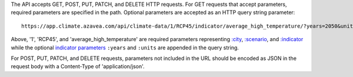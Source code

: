 
The API accepts GET, POST, PUT, PATCH, and DELETE HTTP requests.
For GET requests that accept parameters, required parameters are specified in the path. Optional parameters are accepted as an HTTP query string parameter::

    https://app.climate.azavea.com/api/climate-data/1/RCP45/indicator/average_high_temperature/?years=2050&units=C

Above, '1', 'RCP45', and 'average_high_temperature' are required parameters representing `:city`_, `:scenario`_, and `:indicator`_ while the optional `indicator parameters`_ ``:years`` and ``:units`` are appended in the query string.

For POST, PUT, PATCH, and DELETE requests, parameters not included in the URL should be encoded as JSON in the request body with a Content-Type of 'application/json'.


.. _indicator parameters: api_reference.html#indicator-parameters
.. _:city: api_reference.html#city
.. _:scenario: api_reference.html#scenario
.. _:indicator: api_reference.html#indicator
